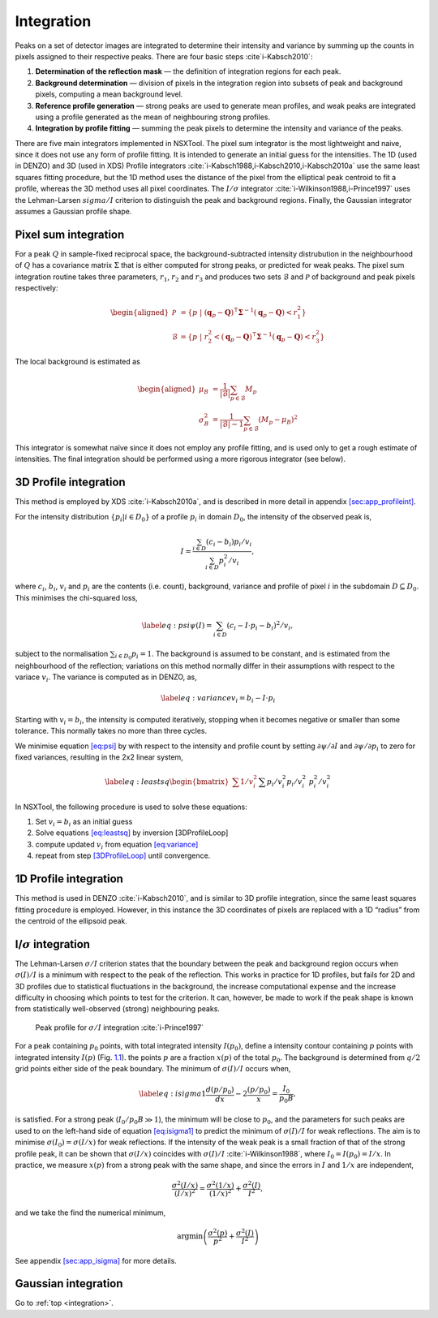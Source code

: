 .. _integration:

Integration
===========

Peaks on a set of detector images are integrated to determine their
intensity and variance by summing up the counts in pixels assigned to
their respective peaks. There are four basic steps
:cite`i-Kabsch2010`:

1. **Determination of the reflection mask** — the definition of
   integration regions for each peak.

2. **Background determination** — division of pixels in the integration
   region into subsets of peak and background pixels, computing a mean
   background level.

3. **Reference profile generation** — strong peaks are used to generate
   mean profiles, and weak peaks are integrated using a profile
   generated as the mean of neighbouring strong profiles.

4. **Integration by profile fitting** — summing the peak pixels to
   determine the intensity and variance of the peaks.

There are five main integrators implemented in NSXTool. The pixel sum
integrator is the most lightweight and naive, since it does not use any
form of profile fitting. It is intended to generate an initial guess for
the intensities. The 1D (used in DENZO) and 3D (used in XDS) Profile
integrators :cite:`i-Kabsch1988,i-Kabsch2010,i-Kabsch2010a` use
the same least squares fitting procedure, but the 1D method uses the
distance of the pixel from the elliptical peak centroid to fit a
profile, whereas the 3D method uses all pixel coordinates. The
:math:`I/\sigma` integrator :cite:`i-Wilkinson1988,i-Prince1997`
uses the Lehman-Larsen :math:`sigma/I` criterion to distinguish the peak
and background regions. Finally, the Gaussian integrator assumes a
Gaussian profile shape.

.. _sec:pixelsum:

Pixel sum integration
---------------------

For a peak :math:`Q` in sample-fixed reciprocal space, the
background-subtracted intensity distrubution in the neighbourhood of
:math:`Q` has a covariance matrix :math:`\Sigma` that is either computed
for strong peaks, or predicted for weak peaks. The pixel sum integration
routine takes three parameters, :math:`r_1`, :math:`r_2` and :math:`r_3`
and produces two sets :math:`\mathcal{B}` and :math:`\mathcal{P}` of
background and peak pixels respectively:

.. math::

   \begin{aligned}
    \mathcal{P} &= \{ p ~|~ (\mathbf{q}_p-\mathbf{Q})^\intercal
   \mathbf{\Sigma}^{-1} (\mathbf{q}_p-\mathbf{Q}) < r_1^2 \} \\ \mathcal{B} &= \{ p
   ~|~ r_2^2 < (\mathbf{q}_p-\mathbf{Q})^\intercal \mathbf{\Sigma}^{-1}
   (\mathbf{q}_p-\mathbf{Q}) < r_3^2 \}\end{aligned}

\ The local background is estimated as

.. math::

   \begin{aligned}
    \mu_B &= \frac{1}{|\mathcal{B}|} \sum_{p \in \mathcal{B}} M_p \\
   \sigma^2_B &= \frac{1}{|\mathcal{B}|-1} \sum_{p \in \mathcal{B}} (M_p - \mu_B)^2\end{aligned}

This integrator is somewhat naïve since it does not employ any profile
fitting, and is used only to get a rough estimate of intensities. The
final integration should be performed using a more rigorous integrator
(see below).

.. _sec:3dprofile:

3D Profile integration
----------------------

This method is employed by XDS :cite:`i-Kabsch2010a`, and is
described in more detail in appendix
`[sec:app_profileint] <#sec:app_profileint>`__.

For the intensity distribution :math:`\{ p_i | i \in D_0 \}` of a
profile :math:`p_i` in domain :math:`D_0`, the intensity of the observed
peak is,

.. math::

   I = \frac{\sum_{i \in D}(c_i - b_i)p_i/v_i}{\sum_{i \in
   D}p_i^2/v_i},

\ where :math:`c_i`, :math:`b_i`, :math:`v_i` and :math:`p_i` are the
contents (i.e. count), background, variance and profile of pixel
:math:`i` in the subdomain :math:`D
\subseteq D_0`. This minimises the chi-squared loss,

.. math::

   \label{eq:psi} \psi(I) = \sum_{i \in D}(c_i - I\cdot p_i -
   b_i)^2/v_i,

subject to the normalisation :math:`\sum_{i \in D_0}p_i = 1`. The
background is assumed to be constant, and is estimated from the
neighbourhood of the reflection; variations on this method normally
differ in their assumptions with respect to the variace :math:`v_i`. The
variance is computed as in DENZO, as,

.. math:: \label{eq:variance} v_i = b_i - I\cdot p_i

Starting with :math:`v_i = b_i`, the intensity is computed iteratively,
stopping when it becomes negative or smaller than some tolerance. This
normally takes no more than three cycles.

We minimise equation `[eq:psi] <#eq:psi>`__ by with respect to the
intensity and profile count by setting :math:`\partial\psi/\partial I`
and :math:`\partial\psi/\partial p_i` to zero for fixed variances,
resulting in the 2x2 linear system,

.. math::

   \label{eq:leastsq}
     \begin{bmatrix} \sum 1/v_i^2 && \sum p_i/v_i^2 \\ p_i/v_i^2 &&
   p_i^2/v_i^2 \end{bmatrix}
     \begin{bmatrix} B \\ I \end{bmatrix} =
     \begin{bmatrix} \sum c_i/v_i^2 \\ \sum c_ip_i/v_i^2 \end{bmatrix}

In NSXTool, the following procedure is used to solve these equations:

#. Set :math:`v_i = b_i` as an initial guess

#. Solve equations `[eq:leastsq] <#eq:leastsq>`__ by inversion
   [3DProfileLoop]

#. compute updated :math:`v_i` from equation
   `[eq:variance] <#eq:variance>`__

#. repeat from step `[3DProfileLoop] <#3DProfileLoop>`__ until
   convergence.

1D Profile integration
----------------------

This method is used in DENZO :cite:`i-Kabsch2010`, and is
similar to 3D profile integration, since the same least squares fitting
procedure is employed. However, in this instance the 3D coordinates of
pixels are replaced with a 1D “radius” from the centroid of the
ellipsoid peak.

I/:math:`\sigma` integration
----------------------------

The Lehman-Larsen :math:`\sigma/I` criterion states that the boundary
between the peak and background region occurs when :math:`\sigma(I)/I`
is a minimum with respect to the peak of the reflection. This works in
practice for 1D profiles, but fails for 2D and 3D profiles due to
statistical fluctuations in the background, the increase computational
expense and the increase difficulty in choosing which points to test for
the criterion. It can, however, be made to work if the peak shape is
known from statistically well-observed (strong) neighbouring peaks.

.. figure:: isigma.png
   :alt: Peak profile for :math:`\sigma /I` integration
   :name: fig:isigma
   :width: 50.0%

   Peak profile for :math:`\sigma /I` integration :cite:`i-Prince1997`

For a peak containing :math:`p_0` points, with total integrated
intensity :math:`I(p_0)`, define a intensity contour containing
:math:`p` points with integrated intensity :math:`I(p)` (Fig.
`1.1 <#fig:isigma>`__). the points :math:`p` are a fraction :math:`x(p)`
of the total :math:`p_0`. The background is determined from :math:`q/2`
grid points either side of the peak boundary. The minimum of
:math:`\sigma(I)/I` occurs when,

.. math::

   \label{eq:isigma1}
     \frac{d(p/p_0)}{dx} - 2\frac{(p/p_0)}{x} = \frac{I_0}{p_0B},

is satisfied. For a strong peak (:math:`I_0/p_0B \gg 1`), the minimum
will be close to :math:`p_0`, and the parameters for such peaks are used
to on the left-hand side of equation `[eq:isigma1] <#eq:isigma1>`__ to
predict the minimum of :math:`\sigma(I)/I` for weak reflections. The aim
is to minimise :math:`\sigma(I_0) = \sigma(I/x)` for weak reflections.
If the intensity of the weak peak is a small fraction of that of the
strong profile peak, it can be shown that :math:`\sigma(I/x)` coincides
with :math:`\sigma(I)/I` :cite:`i-Wilkinson1988`, where
:math:`I_0 = I(p_0) = I/x`. In practice, we measure :math:`x(p)` from a
strong peak with the same shape, and since the errors in :math:`I` and
:math:`1/x` are independent,

.. math:: \frac{\sigma^2(I/x)}{(I/x)^2} = \frac{\sigma^2(1/x)}{(1/x)^2} + \frac{\sigma^2(I)}{I^2},

and we take the find the numerical minimum,

.. math:: \textrm{argmin}\left( \frac{\sigma^2(p)}{p^2} + \frac{\sigma^2(I)}{I^2} \right)

See appendix `[sec:app_isigma] <#sec:app_isigma>`__ for more details.

Gaussian integration
--------------------

.. bibliography:: references.bib
    :cited:
    :labelprefix: I
    :keyprefix: i-
    :style: unsrt

Go to :ref:`top <integration>`.
